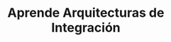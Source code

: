 #+TITLE: Aprende Arquitecturas de Integración
#+NAME: fun-backups
#+ATTR_HTML: :width 400px
[[file:assets/images/picture-fun-backup.png]]
